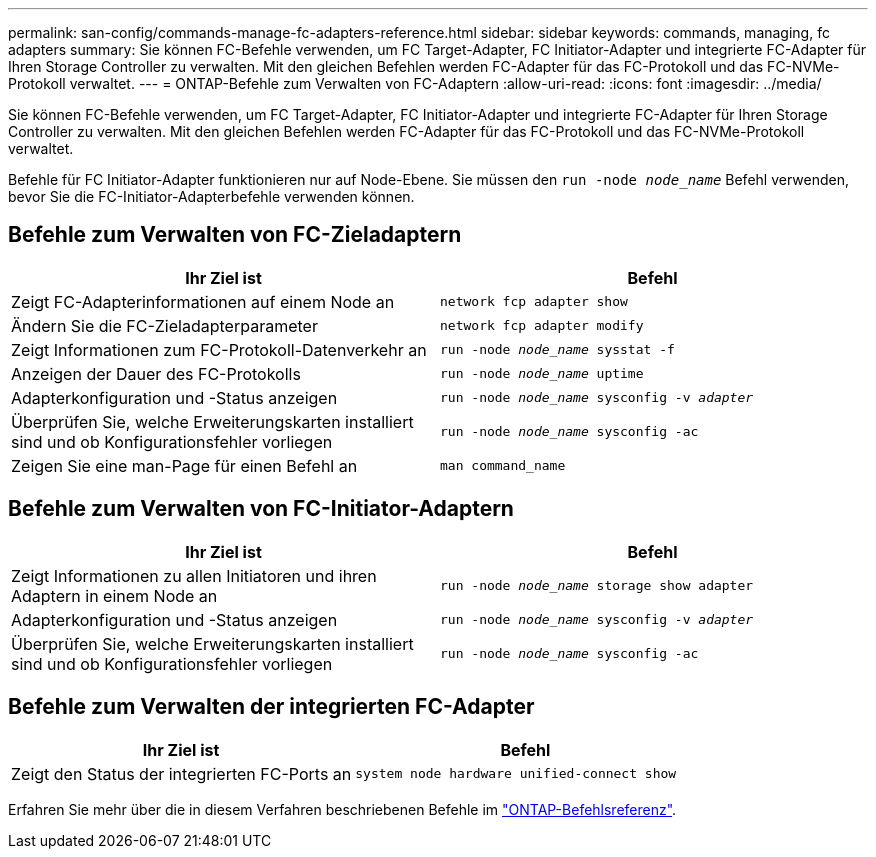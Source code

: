 ---
permalink: san-config/commands-manage-fc-adapters-reference.html 
sidebar: sidebar 
keywords: commands, managing, fc adapters 
summary: Sie können FC-Befehle verwenden, um FC Target-Adapter, FC Initiator-Adapter und integrierte FC-Adapter für Ihren Storage Controller zu verwalten. Mit den gleichen Befehlen werden FC-Adapter für das FC-Protokoll und das FC-NVMe-Protokoll verwaltet. 
---
= ONTAP-Befehle zum Verwalten von FC-Adaptern
:allow-uri-read: 
:icons: font
:imagesdir: ../media/


[role="lead"]
Sie können FC-Befehle verwenden, um FC Target-Adapter, FC Initiator-Adapter und integrierte FC-Adapter für Ihren Storage Controller zu verwalten. Mit den gleichen Befehlen werden FC-Adapter für das FC-Protokoll und das FC-NVMe-Protokoll verwaltet.

Befehle für FC Initiator-Adapter funktionieren nur auf Node-Ebene. Sie müssen den `run -node _node_name_` Befehl verwenden, bevor Sie die FC-Initiator-Adapterbefehle verwenden können.



== Befehle zum Verwalten von FC-Zieladaptern

[cols="2*"]
|===
| Ihr Ziel ist | Befehl 


 a| 
Zeigt FC-Adapterinformationen auf einem Node an
 a| 
`network fcp adapter show`



 a| 
Ändern Sie die FC-Zieladapterparameter
 a| 
`network fcp adapter modify`



 a| 
Zeigt Informationen zum FC-Protokoll-Datenverkehr an
 a| 
`run -node _node_name_ sysstat -f`



 a| 
Anzeigen der Dauer des FC-Protokolls
 a| 
`run -node _node_name_ uptime`



 a| 
Adapterkonfiguration und -Status anzeigen
 a| 
`run -node _node_name_ sysconfig -v _adapter_`



 a| 
Überprüfen Sie, welche Erweiterungskarten installiert sind und ob Konfigurationsfehler vorliegen
 a| 
`run -node _node_name_ sysconfig -ac`



 a| 
Zeigen Sie eine man-Page für einen Befehl an
 a| 
`man command_name`

|===


== Befehle zum Verwalten von FC-Initiator-Adaptern

[cols="2*"]
|===
| Ihr Ziel ist | Befehl 


 a| 
Zeigt Informationen zu allen Initiatoren und ihren Adaptern in einem Node an
 a| 
`run -node _node_name_ storage show adapter`



 a| 
Adapterkonfiguration und -Status anzeigen
 a| 
`run -node _node_name_ sysconfig -v _adapter_`



 a| 
Überprüfen Sie, welche Erweiterungskarten installiert sind und ob Konfigurationsfehler vorliegen
 a| 
`run -node _node_name_ sysconfig -ac`

|===


== Befehle zum Verwalten der integrierten FC-Adapter

[cols="2*"]
|===
| Ihr Ziel ist | Befehl 


 a| 
Zeigt den Status der integrierten FC-Ports an
 a| 
`system node hardware unified-connect show`

|===
Erfahren Sie mehr über die in diesem Verfahren beschriebenen Befehle im link:https://docs.netapp.com/us-en/ontap-cli/["ONTAP-Befehlsreferenz"^].
